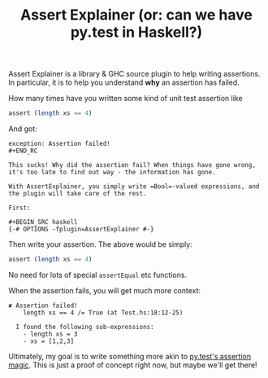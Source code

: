 #+TITLE: Assert Explainer (or: can we have py.test in Haskell?)

Assert Explainer is a library & GHC source plugin to help writing assertions. In
particular, it is to help you understand *why* an assertion has failed.

How many times have you written some kind of unit test assertion like

#+BEGIN_SRC haskell
  assert (length xs == 4)
#+END_SRC

And got:

#+BEGIN_SRC
exception: Assertion failed!
#+END_RC

This sucks! Why did the assertion fail? When things have gone wrong, it's too late to find out way - the information has gone.

With AssertExplainer, you simply write =Bool=-valued expressions, and
the plugin will take care of the rest.

First:

#+BEGIN_SRC haskell
{-# OPTIONS -fplugin=AssertExplainer #-}
#+END_SRC

Then write your assertion. The above would be simply:

#+BEGIN_SRC haskell
  assert (length xs == 4)
#+END_SRC

No need for lots of special =assertEqual= etc functions.

When the assertion fails, you will get much more context:

#+BEGIN_SRC
✘ Assertion failed!
    length xs == 4 /= True (at Test.hs:18:12-25)

  I found the following sub-expressions:
    - length xs = 3
    - xs = [1,2,3]
#+END_SRC

Ultimately, my goal is to write something more akin to
[[https://docs.pytest.org/en/latest/example/reportingdemo.html#tbreportdemo][py.test's assertion magic]]. This is just a proof of concept right now,
but maybe we'll get there!
